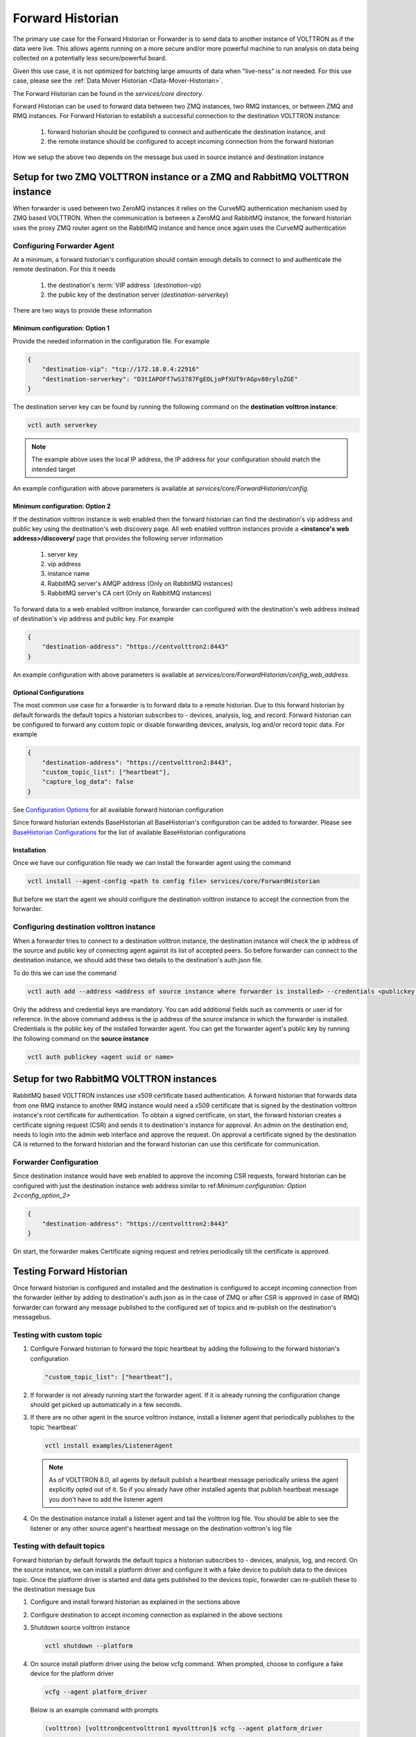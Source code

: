 .. _Forward-Historian:

=================
Forward Historian
=================

The primary use case for the Forward Historian or Forwarder is to send data to another instance of VOLTTRON as if the
data were live. This allows agents running on a more secure and/or more powerful machine to run analysis on data being
collected on a potentially less secure/powerful board.

Given this use case, it is not optimized for batching large amounts of data when "live-ness" is not needed.  For this
use case, please see the :ref:`Data Mover Historian <Data-Mover-Historian>`.

The Forward Historian can be found in the `services/core directory`.

Forward Historian can be used to forward data between two ZMQ instances, two RMQ instances, or between ZMQ and
RMQ instances. For Forward Historian to establish a successful connection to the destination VOLTTRON instance:

    1. forward historian should be configured to connect and authenticate the destination instance, and
    2. the remote instance should be configured to accept incoming connection from the forward historian

How we setup the above two depends on the message bus used in source instance and destination instance

***************************************************************************
Setup for two ZMQ VOLTTRON instance or a ZMQ and RabbitMQ VOLTTRON instance
***************************************************************************

When forwarder is used between two ZeroMQ instances it relies on the CurveMQ authentication mechanism used by ZMQ
based VOLTTRON. When the communication is between a ZeroMQ and RabbitMQ instance, the forward historian uses the
proxy ZMQ router agent on the RabbitMQ instance and hence once again uses the CurveMQ authentication

.. seealso::

    For more details about VIP authentication in ZMQ based VOLTTRON refer to :ref:`VIP Authentication<VIP-Authentication>`


Configuring Forwarder Agent
===========================

At a minimum, a forward historian's configuration should contain enough details to connect to and authenticate the
remote destination.  For this it needs

  1. the destination's :term:`VIP address` (`destination-vip`)
  2. the public key of the destination server (`destination-serverkey`)

There are two ways to provide these information

Minimum configuration: Option 1
-------------------------------

Provide the needed information in the configuration file. For example

.. code-block:: json

    {
        "destination-vip": "tcp://172.18.0.4:22916"
        "destination-serverkey": "D3tIAPOFf7wS3787FgEOLjoPfXUT9rAGpv80ryloZGE"
    }

The destination server key can be found by running the following command on the **destination volttron instance**:

.. code-block:: bash

    vctl auth serverkey


.. note::

    The example above uses the local IP address, the IP address for your configuration should match the intended target

An example configuration with above parameters is available at  `services/core/ForwardHistorian/config`.

.. _config_option_2:

Minimum configuration: Option 2
-------------------------------

If the destination volttron instance is web enabled then the forward historian can find the destination's vip address
and public key using the destination's web discovery page. All web enabled volttron instances provide a
**<instance's web address>/discovery/** page that provides the following server information
    1. server key
    2. vip address
    3. instance name
    4. RabbitMQ server's AMQP address (Only on RabbitMQ instances)
    5. RabbitMQ server's CA cert (Only on RabbitMQ instances)

To forward data to a web enabled volttron instance, forwarder can configured with the destination's web address
instead of destination's vip address and public key. For example

.. code-block:: json

    {
        "destination-address": "https://centvolttron2:8443"
    }

An example configuration with above parameters is available at  `services/core/ForwardHistorian/config_web_address`.

Optional Configurations
-----------------------

The most common use case for a forwarder is to forward data to a remote historian. Due to this forward historian by
default forwards the default topics a historian subscribes to - devices, analysis, log, and record.
Forward historian can be configured to forward any custom topic or disable forwarding devices, analysis, log and/or
record topic data. For example

.. code-block:: json

    {
        "destination-address": "https://centvolttron2:8443",
        "custom_topic_list": ["heartbeat"],
        "capture_log_data": false
    }

See `Configuration Options <../../../volttron-api/services/ForwardHistorian/README.html#configuration-options>`_ for all
available forward historian configuration

Since forward historian extends BaseHistorian all BaseHistorian's configuration can be added to forwarder. Please see
`BaseHistorian Configurations <../../../agent-framework/historian-agents/historian-framework.html#configuration>`_ for the list
of available BaseHistorian configurations

Installation
------------

Once we have our configuration file ready we can install the forwarder agent using the command

.. code-block:: bash

    vctl install --agent-config <path to config file> services/core/ForwardHistorian

But before we start the agent we should configure the destination volttron instance to accept the connection from the
forwarder.

Configuring destination volttron instance
=========================================

When a forwarder tries to connect to a destination volttron instance, the destination instance will check the ip address
of the source and public key of connecting agent against its list of accepted peers. So before forwarder can connect to the
destination instance, we should add these two details to the destination's auth.json file.

To do this we can use the command

.. code-block:: bash

    vctl auth add --address <address of source instance where forwarder is installed> --credentials <publickey of installed forwarder agent>

Only the address and credential keys are mandatory. You can add additional fields such as comments or user id for reference.
In the above command address is the ip address of the source instance in which the forwarder is installed. Credentials
is the public key of the installed forwarder agent. You can get the forwarder agent's public key by running the following
command on the **source instance**

.. code-block:: bash

    vctl auth publickey <agent uuid or name>

.. seealso::

    For more details about VIP authentication in ZMQ based VOLTTRON refer to :ref:`VIP Authentication<VIP-Authentication>`

*****************************************
Setup for two RabbitMQ VOLTTRON instances
*****************************************

RabbitMQ based VOLTTRON instances use x509 certificate based authentication. A forward historian that forwards data from
one RMQ instance to another RMQ instance would need a x509 certificate that is signed by the destination volttron instance's
root certificate for authentication. To obtain a signed certificate, on start, the forward historian creates a certificate
signing request (CSR) and sends it to destination's instance for approval. An admin on the destination end, needs to
login into the admin web interface and approve the request. On approval a certificate signed by the destination CA is
returned to the forward historian and the forward historian can use this certificate for communication.

.. seealso::

    For more details about CSR approval process see
    :ref:`Agent communication to Remote RabbitMQ instance <Agent-Communication-to-Remote-RabbitMQ>`
    For an example CSR approval process see
    :ref:`VOLTTRON Central Multi-Platform Multi-Bus Demo <Multi-Platform-Multi-Bus>`

Forwarder Configuration
=======================

Since destination instance would have web enabled to approve the incoming CSR requests, forward historian can be configured
with just the destination instance web address similar to ref:`Minimum configuration: Option 2<config_option_2>`

.. code-block:: json

    {
        "destination-address": "https://centvolttron2:8443"
    }

On start, the forwarder makes Certificate signing request and retries periodically till the certificate is approved.

*************************
Testing Forward Historian
*************************

Once forward historian is configured and installed and the destination is configured to accept incoming connection from
the forwarder (either by adding to destination's auth.json as in the case of ZMQ or after CSR is approved in case of RMQ)
forwarder can forward any message published to the configured set of topics and re-publish on the destination's messagebus.

Testing with custom topic
=========================

1. Configure Forward historian to forward the topic heartbeat by adding the following to the forward historian's
   configuration

   .. code-block:: json

    "custom_topic_list": ["heartbeat"],

2. If forwarder is not already running start the forwarder agent. If it is already running the configuration change
   should get picked up automatically in a few seconds.

3. If there are no other agent in the source volttron instance, install a listener agent that periodically publishes to
   the topic 'heartbeat'

   .. code-block:: bash

    vctl install examples/ListenerAgent


   .. note::

    As of VOLTTRON 8.0, all agents by default publish a heartbeat message periodically unless the agent explicitly
    opted out of it. So if you already have other installed agents that publish heartbeat message you don't have to add the
    listener agent

4. On the destination instance install a listener agent and tail the volttron log file. You should be able to see the
   listener or any other source agent's heartbeat message on the destination volttron's log file

Testing with default topics
===========================

Forward historian by default forwards the default topics a historian subscribes to - devices, analysis, log, and record.
On the source instance, we can install a platform driver and configure it with a fake device to publish data to the devices
topic. Once the platform driver is started and data gets published to the devices topic, forwarder can re-publish these
to the destination message bus

1. Configure and install forward historian as explained in the sections above

2. Configure destination to accept incoming connection as explained in the above sections

3. Shutdown source volttron instance

   .. code-block:: bash

    vctl shutdown --platform

4. On source install platform driver using the below vcfg command. When prompted, choose to configure a fake device for
   the platform driver

   .. code-block:: bash

    vcfg --agent platform_driver

   Below is an example command with prompts

   .. code-block:: bash

    (volttron) [volttron@centvolttron1 myvolttron]$ vcfg --agent platform_driver

    Your VOLTTRON_HOME currently set to: /home/volttron/vhomes/rmq_instance1

    Is this the volttron you are attempting to setup? [Y]:
    Configuring /home/volttron/git/myvolttron/services/core/PlatformDriverAgent.
    ['volttron', '-vv', '-l', '/home/volttron/vhomes/rmq_instance1/volttron.cfg.log']
    Would you like to install a fake device on the platform driver? [N]: y
    Should the agent autostart? [N]: n

5. Start source volttron instance

   .. code-block:: bash

    ./start-volttron

6. Start platform driver and forwarder on source volttron instance
7. On the destination volttron instance install a listener agent and tail the volttron log. You should see the devices
   data periodically getting logged in the destination volttron instance.
